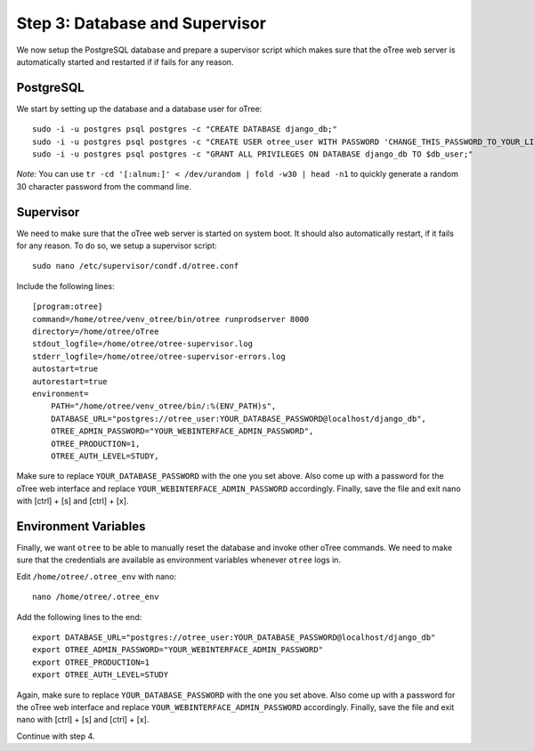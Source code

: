 .. _step3:

Step 3: Database and Supervisor
===============================

We now setup the PostgreSQL database and prepare a supervisor script which makes sure that the oTree web server is automatically started and restarted if if fails for any reason.

PostgreSQL
""""""""""

We start by setting up the database and a database user for oTree::

	sudo -i -u postgres psql postgres -c "CREATE DATABASE django_db;"
	sudo -i -u postgres psql postgres -c "CREATE USER otree_user WITH PASSWORD 'CHANGE_THIS_PASSWORD_TO_YOUR_LIKING';"
	sudo -i -u postgres psql postgres -c "GRANT ALL PRIVILEGES ON DATABASE django_db TO $db_user;"

`Note:` You can use ``tr -cd '[:alnum:]' < /dev/urandom | fold -w30 | head -n1`` to quickly generate a random 30 character password from the command line.


Supervisor
""""""""""

We need to make sure that the oTree web server is started on system boot. It should also automatically restart, if it fails for any reason. To do so, we setup a supervisor script::

	sudo nano /etc/supervisor/condf.d/otree.conf

Include the following lines:: 

	[program:otree]
	command=/home/otree/venv_otree/bin/otree runprodserver 8000
	directory=/home/otree/oTree
	stdout_logfile=/home/otree/otree-supervisor.log
	stderr_logfile=/home/otree/otree-supervisor-errors.log
	autostart=true
	autorestart=true
	environment=
	    PATH="/home/otree/venv_otree/bin/:%(ENV_PATH)s",
	    DATABASE_URL="postgres://otree_user:YOUR_DATABASE_PASSWORD@localhost/django_db",
	    OTREE_ADMIN_PASSWORD="YOUR_WEBINTERFACE_ADMIN_PASSWORD",
	    OTREE_PRODUCTION=1,
	    OTREE_AUTH_LEVEL=STUDY,

Make sure to replace ``YOUR_DATABASE_PASSWORD`` with the one you set above. Also come up with a password for the oTree web interface and replace ``YOUR_WEBINTERFACE_ADMIN_PASSWORD`` accordingly. Finally, save the file and exit nano with [ctrl] + [s] and [ctrl] + [x].


Environment Variables
"""""""""""""""""""""

Finally, we want ``otree`` to be able to manually reset the database and invoke other oTree commands. We need to make sure that the credentials are available as environment variables whenever ``otree`` logs in.

Edit ``/home/otree/.otree_env`` with nano::

	nano /home/otree/.otree_env

Add the following lines to the end::

	export DATABASE_URL="postgres://otree_user:YOUR_DATABASE_PASSWORD@localhost/django_db"
	export OTREE_ADMIN_PASSWORD="YOUR_WEBINTERFACE_ADMIN_PASSWORD"
	export OTREE_PRODUCTION=1
	export OTREE_AUTH_LEVEL=STUDY

Again, make sure to replace ``YOUR_DATABASE_PASSWORD`` with the one you set above. Also come up with a password for the oTree web interface and replace ``YOUR_WEBINTERFACE_ADMIN_PASSWORD`` accordingly. Finally, save the file and exit nano with [ctrl] + [s] and [ctrl] + [x].

Continue with step 4.